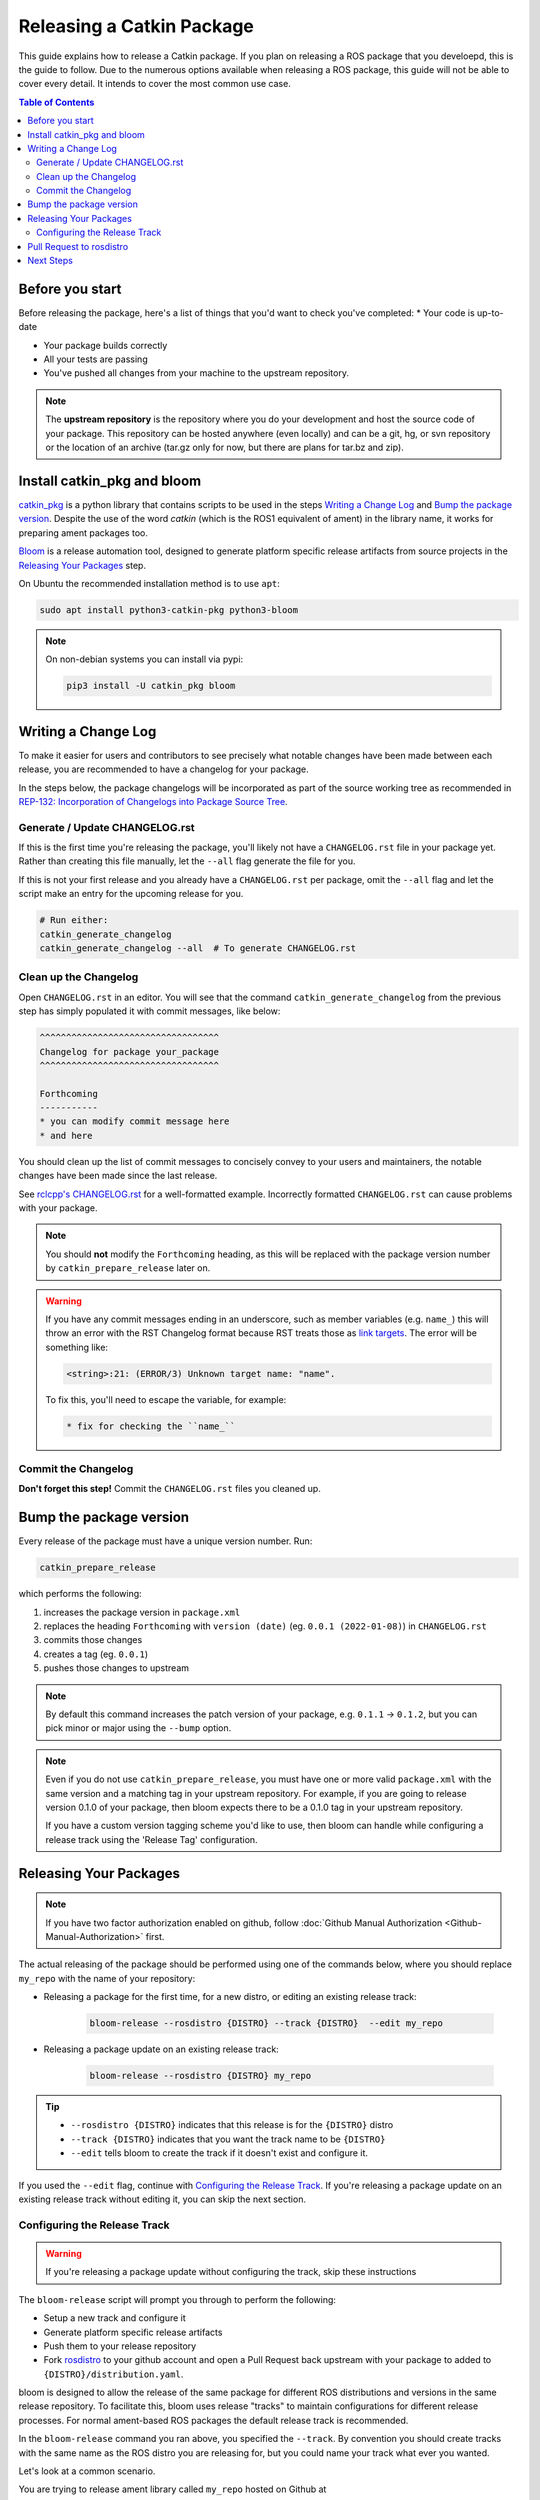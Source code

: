 Releasing a Catkin Package
==========================

This guide explains how to release a Catkin package.
If you plan on releasing a ROS package that you develoepd, this is the guide to follow.
Due to the numerous options available when releasing a ROS package, this guide will not be able to cover every detail.
It intends to cover the most common use case.

.. contents:: Table of Contents
   :depth: 3
   :local:

Before you start
----------------

Before releasing the package, here's a list of things that you'd want to check you've completed:
* Your code is up-to-date

* Your package builds correctly
* All your tests are passing
* You've pushed all changes from your machine to the upstream repository.

.. note::

   The **upstream repository** is the repository where you do your development and host the source code of your package.
   This repository can be hosted anywhere (even locally) and can be a git, hg, or svn repository or the location of an archive (tar.gz only for now, but there are plans for tar.bz and zip).

Install catkin_pkg and bloom
----------------------------

`catkin_pkg <https://github.com/ros-infrastructure/catkin_pkg>`_ is a python library that contains scripts to be used in the steps `Writing a Change Log`_ and `Bump the package version`_.
Despite the use of the word *catkin* (which is the ROS1 equivalent of ament) in the library name, it works for preparing ament packages too.

`Bloom <http://ros-infrastructure.github.io/bloom/>`_ is a release automation tool, designed to generate platform specific release artifacts from source projects in the `Releasing Your Packages`_ step.

On Ubuntu the recommended installation method is to use ``apt``:

.. code-block:: bash

   sudo apt install python3-catkin-pkg python3-bloom

.. note::

   On non-debian systems you can install via pypi:

   .. code-block:: bash

      pip3 install -U catkin_pkg bloom

Writing a Change Log
--------------------

To make it easier for users and contributors to see precisely what notable changes have been made between each release, you are recommended to have a changelog for your package.

In the steps below, the package changelogs will be incorporated as part of the source working tree as recommended in `REP-132: Incorporation of Changelogs into Package Source Tree <https://www.ros.org/reps/rep-0132.html>`_.

Generate / Update CHANGELOG.rst
^^^^^^^^^^^^^^^^^^^^^^^^^^^^^^^

If this is the first time you're releasing the package, you'll likely not have a ``CHANGELOG.rst`` file in your package yet.
Rather than creating this file manually, let the ``--all`` flag generate the file for you.

If this is not your first release and you already have a ``CHANGELOG.rst`` per package, omit the ``--all`` flag and let the script make an entry for the upcoming release for you.

.. code-block:: bash

   # Run either:
   catkin_generate_changelog
   catkin_generate_changelog --all  # To generate CHANGELOG.rst

Clean up the Changelog
^^^^^^^^^^^^^^^^^^^^^^

Open ``CHANGELOG.rst`` in an editor.
You will see that the command ``catkin_generate_changelog`` from the previous step has simply populated it with commit messages, like below:

.. code-block:: rst

   ^^^^^^^^^^^^^^^^^^^^^^^^^^^^^^^^^^
   Changelog for package your_package
   ^^^^^^^^^^^^^^^^^^^^^^^^^^^^^^^^^^

   Forthcoming
   -----------
   * you can modify commit message here
   * and here

You should clean up the list of commit messages to concisely convey  to your users and maintainers, the notable changes have been made since the last release.

See `rclcpp's CHANGELOG.rst <https://github.com/ros2/rclcpp/blob/master/rclcpp/CHANGELOG.rst>`_ for a well-formatted example.
Incorrectly formatted ``CHANGELOG.rst`` can cause problems with your package.

.. note::

   You should **not** modify the ``Forthcoming`` heading, as this will be replaced with the package version number by ``catkin_prepare_release`` later on.

.. warning::

   If you have any commit messages ending in an underscore, such as member variables (e.g. ``name_``) this will throw an error with the RST Changelog format because RST treats those as `link targets <http://docutils.sourceforge.net/docs/user/rst/quickstart.html#sections>`_.
   The error will be something like:

   .. code-block::

      <string>:21: (ERROR/3) Unknown target name: "name".

   To fix this, you'll need to escape the variable, for example:

   .. code-block::

      * fix for checking the ``name_``

Commit the Changelog
^^^^^^^^^^^^^^^^^^^^

**Don't forget this step!**
Commit the ``CHANGELOG.rst`` files you cleaned up.

Bump the package version
------------------------

Every release of the package must have a unique version number.
Run:

.. code-block:: bash

   catkin_prepare_release

which performs the following:

#. increases the package version in ``package.xml``
#. replaces the heading ``Forthcoming`` with ``version (date)`` (eg. ``0.0.1 (2022-01-08)``) in ``CHANGELOG.rst``
#. commits those changes
#. creates a tag (eg. ``0.0.1``)
#. pushes those changes to upstream

.. note::

   By default this command increases the patch version of your package, e.g. ``0.1.1`` -> ``0.1.2``, but you can pick minor or major using the ``--bump`` option.

.. note::

   Even if you do not use ``catkin_prepare_release``, you must have one or more valid ``package.xml`` with the same version and a matching tag in your upstream repository.
   For example, if you are going to release version 0.1.0 of your package, then bloom expects there to be a 0.1.0 tag in your upstream repository.

   If you have a custom version tagging scheme you'd like to use, then bloom can handle while configuring a release track using the 'Release Tag' configuration.

Releasing Your Packages
-----------------------

.. note::

   If you have two factor authorization enabled on github, follow :doc:`Github Manual Authorization <Github-Manual-Authorization>` first.

The actual releasing of the package should be performed using one of the commands below, where you should replace ``my_repo`` with the name of your repository:

* Releasing a package for the first time, for a new distro, or editing an existing release track:

   .. code-block:: bash

      bloom-release --rosdistro {DISTRO} --track {DISTRO}  --edit my_repo

* Releasing a package update on an existing release track:

   .. code-block:: bash

      bloom-release --rosdistro {DISTRO} my_repo

.. tip::

   * ``--rosdistro {DISTRO}`` indicates that this release is for the ``{DISTRO}`` distro
   * ``--track {DISTRO}`` indicates that you want the track name to be ``{DISTRO}``
   * ``--edit`` tells bloom to create the track if it doesn't exist and configure it.

If you used the ``--edit`` flag, continue with `Configuring the Release Track`_.
If you're releasing a package update on an existing release track without editing it, you can skip the next section.

Configuring the Release Track
^^^^^^^^^^^^^^^^^^^^^^^^^^^^^
.. warning::

   If you're releasing a package update without configuring the track, skip these instructions

The ``bloom-release`` script will prompt you through to perform the following:

* Setup a new track and configure it
* Generate platform specific release artifacts
* Push them to your release repository
* Fork `rosdistro <https://github.com/ros/rosdistro>`_ to your github account and open a Pull Request back upstream with your package to added to ``{DISTRO}/distribution.yaml``.

bloom is designed to allow the release of the same package for different ROS distributions and versions in the same release repository.
To facilitate this, bloom uses release "tracks" to maintain configurations for different release processes.
For normal ament-based ROS packages the default release track is recommended.

In the ``bloom-release`` command you ran above, you specified the ``--track``.
By convention you should create tracks with the same name as the ROS distro you are releasing for, but you could name your track what ever you wanted.

Let's look at a common scenario.

You are trying to release ament library called ``my_repo`` hosted on Github at ``https://github.com/my_organization/my_repo.git``.
You want the ``main`` branch from the library to be released it into the ROS ecosystem.
You already have an empty release repository (``https://github.com/ros2-gbp/my_repo-release.git``), from :doc:`Obtain-Access-to-Release-Repository <Obtain-Access-to-Release-Repository>`.

For this scenario, the table below summarises the responses to the questions:

.. list-table::
   :header-rows: 1

   * - Configuration
     - Value
   * - Release Repository url
     - ``https://github.com/ros2-gbp/my_repo-release.git``
   * - Repository Name
     - ``my_repo``
   * - Upstream Repository URI
     - ``https://github.com/my_organization/my_repo.git``
   * - Upstream VCS Type
     - ``git``
   * - Version
     -
   * - Release Tag
     -
   * - Upstream Devel Branch
     - ``main``
   * - ROS Distro
     - ``{DISTRO}``
   * - Patches Directory
     -
   * - Release Repository Push URL
     -

.. There are many command which come with bloom, even though you will most likely only need
.. to run ``bloom-release``. Many of the bloom commands are prefixed with ``git-``, which indicates
.. that they must be run inside a git repository. If you clone your release repository manually,
.. then you can use ``git-`` prefixed commands to manually manipulate your release repository.
.. One of these commands is called ``git-bloom-config`` and it lets you manage your tracks.
.. Run ``git-bloom-config -h`` to get more information about how to manage your release tracks.

Pull Request to rosdistro
-------------------------

.. warning::

  If the automated pull request was opened successfully, then you **do not need to open one manually** as described here.
  You can simply skip this section.

Normally your ``bloom-release`` call should open a pull request for you, but if there is a problem or you do not wish for it to open the pull request on your behalf you can manually open a pull request also.

In the unlikely case that the automated pull request does not open successfully, you will have to manually open a pull request with modifications to rosdistro.

You can open a pull request by simply visiting `{DISTRO}/distribution.yaml <https://github.com/ros/rosdistro/blob/master/{DISTRO}/distribution.yaml>`_ and clicking the edit button (note: you have to be logged into Github for this to work), make your changes and then click "Propose Changes" at the bottom right of the page.

To enter your repository you need to fill out a section like this:

.. code-block:: yaml

   my_repo:
     doc:
       type: git
       url: https://github.com/my_organization/my_repo.git
       version: rolling
     release:
       tags:
         release: release/{DISTRO}/{package}/{version}
       url: https://github.com/ros2-gbp/my_repo-release.git
       version: 0.0.1-1
     source:
       type: git
       url: https://github.com/my_organization/my_repo.git
       version: rolling
     status: developed

You should put the **https://** url of the RELEASE repository here, not the url of your upstream repository.

.. note::

   * put the full version which is the version of your package plus the release increment number separated by a hyphen. (eg. ``0.0.1-1``).
     The release increment number is increased each time you release a package of the same version.
     This can occur when adding patches to the release repository or when changing the release settings.
   * Put your package into the list of packages in ALPHABETICAL order.

.. note::

   If your repository contains multiple packages, their names must be listed in the distro file, too.
   For example if the repository contains two packages ``my_package_1`` and ``my_package_2`` they will be listed as below:

   .. code-block:: yaml

      my_repo:
        doc:
          type: git
          url: https://github.com/my_organization/my_repo.git
          version: rolling
        release:
          packages:
          - my_package_1
          - my_package_2
          tags:
            release: release/{DISTRO}/{package}/{version}
          url: https://github.com/ros2-gbp/my_repo-release.git
          version: 0.0.1-1
        source:
          type: git
          url: https://github.com/my_organization/my_repo.git
          version: rolling
        status: developed

Next Steps
----------

Once your pull request has been submitted, one of the ROS developers will merge your request (this usually happens fairly quickly).
24-48 hours after that, your package should be built by the build farm and released into the building repository.
Packages built are periodically synchronized over to the `shadow-fixed <https://wiki.ros.org/ShadowRepository>`_ and public repositories, so it might take as long as a month before your package is available on the public ROS debian repositories (i.e. available via ``apt-get``).
To get updates on when the next synchronization (sync) is coming, check the `ROS discussion forums <https://discourse.ros.org/>`_.

Individual build details are on the Jenkins build farm `build.ros2.org <http://build.ros2.org/>`__.
Check `ROS {DISTRO} Default Package Status <http://repo.ros2.org/status_page/ros_{DISTRO}_default.html>`__ to see status of released packages.
